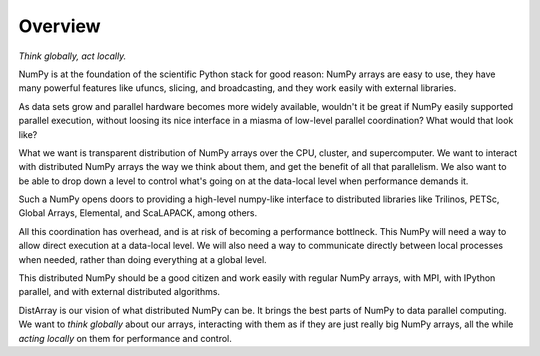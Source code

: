 Overview
========

*Think globally, act locally.*

NumPy is at the foundation of the scientific Python stack for good reason:
NumPy arrays are easy to use, they have many powerful features like ufuncs,
slicing, and broadcasting, and they work easily with external libraries.

As data sets grow and parallel hardware becomes more widely available,
wouldn't it be great if NumPy easily supported parallel execution, without
loosing its nice interface in a miasma of low-level parallel coordination?
What would that look like?

What we want is transparent distribution of NumPy arrays over the CPU,
cluster, and supercomputer.  We want to interact with distributed NumPy arrays
the way we think about them, and get the benefit of all that parallelism.  We
also want to be able to drop down a level to control what's going on at the
data-local level when performance demands it.

Such a NumPy opens doors to providing a high-level numpy-like interface to
distributed libraries like Trilinos, PETSc, Global Arrays, Elemental, and
ScaLAPACK, among others.

All this coordination has overhead, and is at risk of becoming a performance
bottlneck.  This NumPy will need a way to allow direct execution at a
data-local level.  We will also need a way to communicate directly between
local processes when needed, rather than doing everything at a global level.

This distributed NumPy should be a good citizen and work easily with regular
NumPy arrays, with MPI, with IPython parallel, and with external distributed
algorithms.

DistArray is our vision of what distributed NumPy can be.  It brings the best
parts of NumPy to data parallel computing.  We want to *think globally* about
our arrays, interacting with them as if they are just really big NumPy arrays,
all the while *acting locally* on them for performance and control.
